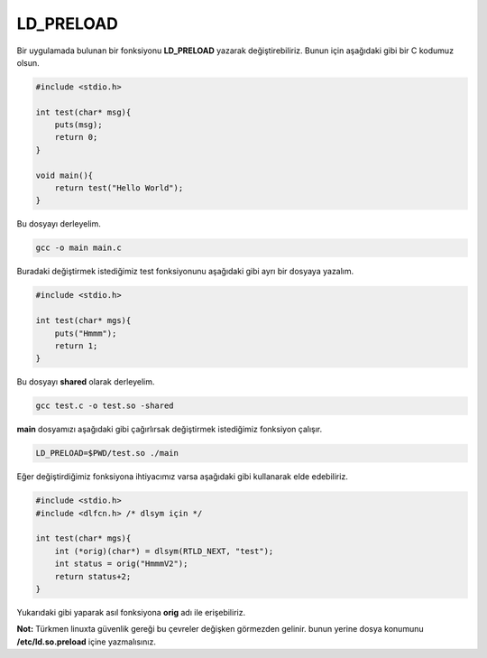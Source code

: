 LD_PRELOAD
==========

Bir uygulamada bulunan bir fonksiyonu **LD_PRELOAD** yazarak değiştirebiliriz. Bunun için aşağıdaki gibi bir C kodumuz olsun.

.. code-block:: C

    #include <stdio.h>

    int test(char* msg){
        puts(msg);
        return 0;
    }

    void main(){
        return test("Hello World");
    }

Bu dosyayı derleyelim.

.. code-block:: shell

    gcc -o main main.c

Buradaki değiştirmek istediğimiz test fonksiyonunu aşağıdaki gibi ayrı bir dosyaya yazalım.

.. code-block:: C

    #include <stdio.h>

    int test(char* mgs){
        puts("Hmmm");
        return 1;
    }


Bu dosyayı **shared** olarak derleyelim.

.. code-block:: shell

    gcc test.c -o test.so -shared

**main** dosyamızı aşağıdaki gibi çağırlırsak değiştirmek istediğimiz fonksiyon çalışır.

.. code-block:: shell

    LD_PRELOAD=$PWD/test.so ./main

Eğer değiştirdiğimiz fonksiyona ihtiyacımız varsa aşağıdaki gibi kullanarak elde edebiliriz.

.. code-block:: C

    #include <stdio.h>
    #include <dlfcn.h> /* dlsym için */

    int test(char* mgs){
        int (*orig)(char*) = dlsym(RTLD_NEXT, "test");
        int status = orig("HmmmV2");
        return status+2;
    }

Yukarıdaki gibi yaparak asıl fonksiyona **orig** adı ile erişebiliriz.

**Not:** Türkmen linuxta güvenlik gereği bu çevreler değişken görmezden gelinir. bunun yerine dosya konumunu **/etc/ld.so.preload** içine yazmalısınız.
